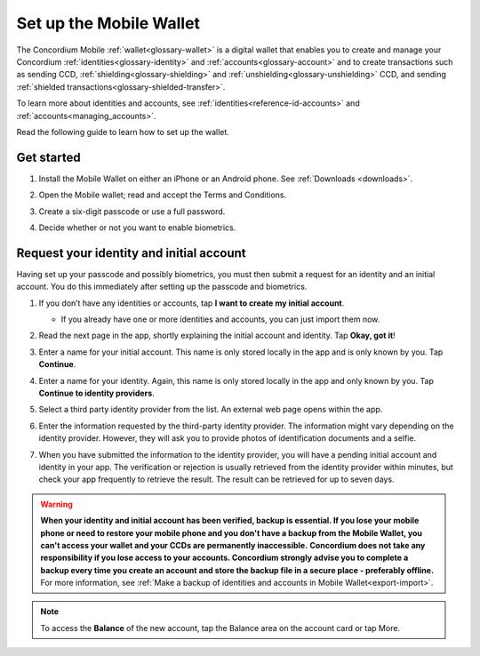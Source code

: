 .. _setup-mobile-wallet:

========================
Set up the Mobile Wallet
========================

The Concordium Mobile :ref:`wallet<glossary-wallet>` is a digital wallet that enables you to create and manage your Concordium
:ref:`identities<glossary-identity>` and :ref:`accounts<glossary-account>` and to create transactions such as sending CCD, :ref:`shielding<glossary-shielding>` and :ref:`unshielding<glossary-unshielding>` CCD,
and sending :ref:`shielded transactions<glossary-shielded-transfer>`.

To learn more about identities and accounts, see :ref:`identities<reference-id-accounts>` and :ref:`accounts<managing_accounts>`.

Read the following guide to learn how to set up the wallet.

Get started
===========

#. Install the Mobile Wallet on either an iPhone or an Android phone. See :ref:`Downloads <downloads>`.

#. Open the Mobile wallet; read and accept the Terms and Conditions.

#. Create a six-digit passcode or use a full password.

   .. image:: ../images/mobile-wallet/MW4.png
      :width: 25%

#. Decide whether or not you want to enable biometrics.

   .. image:: ../images/mobile-wallet/MW5.png
      :width: 25%


Request your identity and initial account
=========================================

Having set up your passcode and possibly biometrics, you must then submit a request for an identity
and an initial account. You do this immediately after setting up the passcode and biometrics.

#. If you don’t have any identities or accounts, tap **I want to create my initial account**.

   - If you already have one or more identities and accounts, you can just import them now.

#. Read the next page in the app, shortly explaining the initial account and identity. Tap **Okay, got it**!

#. Enter a name for your initial account. This name is only stored locally in the app and is only known by you. Tap **Continue**.

#. Enter a name for your identity.  Again, this name is only stored locally in the app and only known by you. Tap **Continue to identity providers**.

   .. image:: ../images/mobile-wallet/MW10.png
      :width: 25%

#. Select a third party identity provider from the list. An external web page opens within the app.

   .. image:: ../images/mobile-wallet/MW11.png
      :width: 25%

#. Enter the information requested by the third-party identity provider.  The information might vary depending on the identity provider.
   However, they will ask you to provide photos of identification documents and a selfie.

#. When you have submitted the information to the identity provider, you will have a pending initial account and identity in your app.
   The verification or rejection is usually retrieved from the identity provider within minutes, but check your app frequently to retrieve
   the result. The result can be retrieved for up to seven days.

   .. image:: ../images/mobile-wallet/MW12.png
      :width: 25%

.. Warning::
   **When your identity and initial account has been verified, backup is essential. If you lose your mobile phone or need to restore your mobile phone and you don't have a backup from the Mobile Wallet, you can't access your wallet and your CCDs are permanently inaccessible.**
   **Concordium does not take any responsibility if you lose access to your accounts. Concordium strongly advise you to complete a backup every time you create an account and store the backup file in a secure place - preferably offline.**
   For more information, see :ref:`Make a backup of identities and accounts in Mobile Wallet<export-import>`.

.. Note::
   To access the **Balance** of the new account, tap the Balance area on the account card or tap More.
